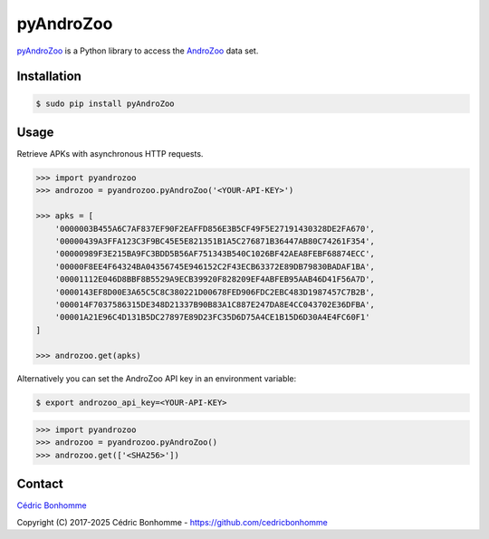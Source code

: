 pyAndroZoo
==========

`pyAndroZoo <https://github.com/ICC-analysis/pyAndroZoo>`_ is a Python library
to access the `AndroZoo <https://androzoo.uni.lu>`_ data set.

Installation
------------

.. code:: bash

    $ sudo pip install pyAndroZoo


Usage
-----

Retrieve APKs with asynchronous HTTP requests.

.. code:: python

    >>> import pyandrozoo
    >>> androzoo = pyandrozoo.pyAndroZoo('<YOUR-API-KEY>')

    >>> apks = [
        '0000003B455A6C7AF837EF90F2EAFFD856E3B5CF49F5E27191430328DE2FA670',
        '00000439A3FFA123C3F9BC45E5E821351B1A5C276871B36447AB80C74261F354',
        '00000989F3E215BA9FC3BDD5B56AF751343B540C1026BF42AEA8FEBF68874ECC',
        '00000F8EE4F64324BA04356745E946152C2F43ECB63372E89DB79830BADAF1BA',
        '00001112E046D8BBF8B5529A9ECB39920F828209EF4ABFEB95AAB46D41F56A7D',
        '0000143EF8D00E3A65C5C8C380221D00678FED906FDC2EBC483D1987457C7B2B',
        '000014F7037586315DE348D21337B90B83A1C887E247DA8E4CC043702E36DFBA',
        '00001A21E96C4D131B5DC27897E89D23FC35D6D75A4CE1B15D6D30A4E4FC60F1'
    ]

    >>> androzoo.get(apks)


Alternatively you can set the AndroZoo API key in an environment variable:

.. code:: shell

    $ export androzoo_api_key=<YOUR-API-KEY>

.. code:: python

    >>> import pyandrozoo
    >>> androzoo = pyandrozoo.pyAndroZoo()
    >>> androzoo.get(['<SHA256>'])



Contact
-------

`Cédric Bonhomme <https://www.cedricbonhomme.org>`_

Copyright (C) 2017-2025 Cédric Bonhomme - https://github.com/cedricbonhomme
